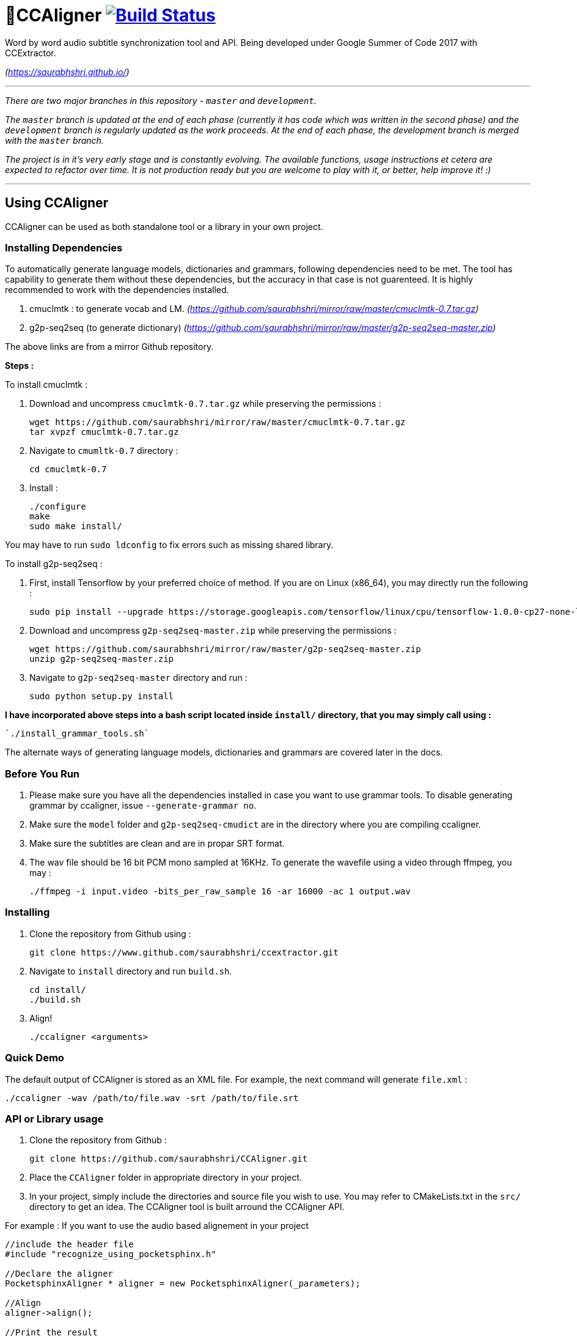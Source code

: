 # 🗼CCAligner image:https://travis-ci.org/saurabhshri/CCAligner.svg?branch=master["Build Status", link="https://travis-ci.org/saurabhshri/CCAligner"]

Word by word audio subtitle synchronization tool and API. Being developed under Google Summer of Code 2017 with CCExtractor.

_(https://saurabhshri.github.io/)_

---

_There are two major branches in this repository - `master` and `development`._

_The `master` branch is updated at the end of each phase (currently it has code which was written in the second phase) and the `development` branch is regularly updated as the work proceeds. At the end of each phase, the development branch is merged with the `master` branch._

_The project is in it's very early stage and is constantly evolving. The available functions, usage instructions et cetera are expected to refactor over time. It is not production ready but you are welcome to play with it, or better, help improve it! :)_

---

== Using CCAligner

CCAligner can be used as both standalone tool or a library in your own project.

=== Installing Dependencies ===

To automatically generate language models, dictionaries and grammars, following dependencies need to be met. The tool has capability to generate them without these dependencies, but the accuracy in that case is not guarenteed. It is highly recommended to work with the dependencies installed.

1. cmuclmtk : to generate vocab and LM.
    _(https://github.com/saurabhshri/mirror/raw/master/cmuclmtk-0.7.tar.gz)_
2. g2p-seq2seq  (to generate dictionary)
    _(https://github.com/saurabhshri/mirror/raw/master/g2p-seq2seq-master.zip)_

The above links are from a mirror Github repository.

*Steps :*

To install cmuclmtk :

1. Download and uncompress `cmuclmtk-0.7.tar.gz` while preserving the permissions :

    wget https://github.com/saurabhshri/mirror/raw/master/cmuclmtk-0.7.tar.gz
    tar xvpzf cmuclmtk-0.7.tar.gz

2. Navigate to `cmumltk-0.7` directory :

    cd cmuclmtk-0.7

3. Install :

    ./configure
    make
    sudo make install/

You may have to run `sudo ldconfig` to fix errors such as missing shared library.

To install g2p-seq2seq :

1. First, install Tensorflow by your preferred choice of method. If you are on Linux (x86_64), you may directly run the following :

    sudo pip install --upgrade https://storage.googleapis.com/tensorflow/linux/cpu/tensorflow-1.0.0-cp27-none-linux_x86_64.whl

2. Download and uncompress `g2p-seq2seq-master.zip` while preserving the permissions :

    wget https://github.com/saurabhshri/mirror/raw/master/g2p-seq2seq-master.zip
    unzip g2p-seq2seq-master.zip

3. Navigate to `g2p-seq2seq-master` directory and run :

    sudo python setup.py install


*I have incorporated above steps into a bash script located inside `install/` directory, that you may simply call using :*

    `./install_grammar_tools.sh`

The alternate ways of generating language models, dictionaries and grammars are covered later in the docs.

=== Before You Run ===

1. Please make sure you have all the dependencies installed in case you want to use grammar tools. To disable generating grammar by ccaligner, issue `--generate-grammar no`.

2. Make sure the `model` folder and `g2p-seq2seq-cmudict` are in the directory where you are compiling ccaligner.

3. Make sure the subtitles are clean and are in propar SRT format.

4. The wav file should be 16 bit PCM mono sampled at 16KHz. To generate the wavefile using a video through ffmpeg, you may :

    ./ffmpeg -i input.video -bits_per_raw_sample 16 -ar 16000 -ac 1 output.wav

=== Installing ===

1. Clone the repository from Github using :

    git clone https://www.github.com/saurabhshri/ccextractor.git

2. Navigate to `install` directory and run `build.sh`.

    cd install/
    ./build.sh

3. Align!

    ./ccaligner <arguments>

=== Quick Demo ===

The default output of CCAligner is stored as an XML file. For example, the next command will generate `file.xml` :

    ./ccaligner -wav /path/to/file.wav -srt /path/to/file.srt

=== API or Library usage ===

1. Clone the repository from Github :

    git clone https://github.com/saurabhshri/CCAligner.git

2. Place the `CCAligner` folder in appropriate directory in your project.

3. In your project, simply include the directories and source file you wish to use. You may refer to CMakeLists.txt in the `src/` directory to get an idea. The CCAligner tool is built arround the CCAligner API.

For example : If you want to use the audio based alignement in your project

```cpp

//include the header file
#include "recognize_using_pocketsphinx.h"

//Declare the aligner
PocketsphinxAligner * aligner = new PocketsphinxAligner(_parameters);

//Align
aligner->align();

//Print the result
aligner->printAligned("Manual_Printing.json", json);

//delete the aligner
delete(aligner);

```

Complete documentation of the API will be written under docs.

=== Some Previews ===

- Click on video thumbnail or link to watch the video on YouTube.

[cols="1,5"]
|===
a|
[link=https://www.youtube.com/watch?v=38_27E1PxXA]
image::https://img.youtube.com/vi/38_27E1PxXA/0.jpg[height = "100px"]
| Word by Word Audio Subtitle Synchronization - Karaoke Demo 1  

_(https://www.youtube.com/watch?v=38_27E1PxXA)_

_[Sitcom]_

a|
[link=https://www.youtube.com/watch?v=6VnhC8u_d40]
image::https://img.youtube.com/vi/6VnhC8u_d40/0.jpg[height = "100px"]
| Word by Word Audio Subtitle Synchronization - Karaoke Demo 2  

_(https://www.youtube.com/watch?v=6VnhC8u_d40)_

_[Ted Talk]_


a|
[link=https://www.youtube.com/watch?v=j_zeixo-zJY]
image::https://img.youtube.com/vi/j_zeixo-zJY/0.jpg[height = "100px"]
| Word by Word Audio Subtitle Synchronization - Karaoke Demo 3  

_(https://www.youtube.com/watch?v=j_zeixo-zJY)_

_[Cartoon Show]_

a| 
[link=https://www.youtube.com/watch?v=8tTDX6NZGsU]
image::https://img.youtube.com/vi/8tTDX6NZGsU/0.jpg[height = "100px"]
| Word by Word Audio Subtitle Synchronization - Karaoke Demo 1  

_(https://www.youtube.com/watch?v=8tTDX6NZGsU)_

_[Discussion Video]_

a|
[link=https://www.youtube.com/watch?v=tFrf0TVnqIQ]
image::https://img.youtube.com/vi/tFrf0TVnqIQ/0.jpg[height = "100px"]
|  Word by Word Audio Video Transcription Demo   

_(https://www.youtube.com/watch?v=tFrf0TVnqIQ)_

_[Reality Show]_

a|
[link=https://www.youtube.com/watch?v=km1iHe_mGuo]
image::https://img.youtube.com/vi/km1iHe_mGuo/0.jpg[height = "100px"]
| Approximate Word by Word Audio Subtitle Synchronization  

_(https://www.youtube.com/watch?v=km1iHe_mGuo)_

|===

== Usage Parameters ==

The following is a complete list of available parameters that can be passed to CCAligner. Feel free to open a PR if you spot a missing parameter.

- *Input related parameters :*

[cols="2,2,4"]
|===
| Parameter | Accepted Values | Description

|`-wav`
|`/path/to/wav_file`
|Provide path to input audio wave file. Wave file must be 16 bit PCM mono sampled at 16KHz.

_E.g.: ``ccaligner -wav tbbt.wav -srt tbbt.srt``_

Required : yes.

|`-srt`
|`/path/to/subtitle_file`
|Provide path to subtitle file in SRT format. Please ensure that the subtitle file is clean and in proper format.

_E.g.: ``ccaligner -wav tbbt.wav -srt tbbt.srt``_

Required : yes.

|`-stdin` or `-`
|Audio wave file from stdin or pipe.
|Use this parameter to pass wav file from `stdin` or pipe.

_E.g.: ``cat tbbt.wav \| ccaligner -stdin -srt tbbt.srt``_
|===

- *Output related parameters :*

[cols="2,2,4"]
|===
| Parameter | Accepted Values | Description

|`-out`
|`/path/to/output_file`
|Provide name and path to generated to output file. By default the output name is extracted from input file and generated in same location in which the input file is located.

_E.g.: ``ccaligner -wav tbbt.wav -srt tbbt.srt -out my_output.xml``_

|`-oFormat`
|`xml`, `json`, `srt`, `karaoke`, `stdout`
|To choose output format. By default the output format is XML.

_E.g.: ``ccaligner -wav tbbt.wav -srt tbbt.srt -out output_as_karaoke.srt -oFormat karaoke``_

|`-log`
|`/path/to/aligner_log_file/`
|Specify path to logfile for PocketSphinx decoder. By default stores log in `tempFiles/{execution_timestamp}.log`

_E.g.: ``ccaligner -wav tbbt.wav -srt tbbt.srt -log tbbt.log``_

|`-phoneLog`
|`/path/to/phoneme_log_file/`
|Specify path to logfile for PocketSphinx phoneme decoder. By default stores log in `tempFiles/phoneme_{execution_timestamp}.log`

_E.g.: ``ccaligner -wav tbbt.wav -srt tbbt.srt -phoneLog tbbt_phoneme.log``_
|===

- *Alignment related parameters :*

[cols="2,2,4"]
|===
| Parameter | Accepted Values | Description

|`-approx`
|`yes`, `no`
|Use approx aligner instead of audio based aligner. Calculated timing of words based on it's weight. Super fast and doesn't involve audio analysis. Please be aware the result is not accurate but approximate.

_E.g.: ``ccaligner -wav tbbt.wav -srt tbbt.srt -approx yes``_

|`--enable-phonemes`
|`yes`, `no`
|Recognise and find phonemes and their timestamps along with words. SRT and Karaoke output can not display phonemes.

_E.g.: ``ccaligner -wav tbbt.wav -srt tbbt.srt --enable-phonemes yes``_

|`-transcribe`
|`yes`, `no`
|Performs transcription of complete audio instead of searching using timestamps and subs. Use this when timings in subtitles are incorrect or you want YouTube like transcription of video.

_E.g.: ``ccaligner -wav tbbt.wav -srt tbbt.srt -transcribe yes``_

|`--use-fsg`
|`yes`, `no`
|Instruct CCAligner to follow Finite State Grammar while performing recognition.

_E.g.: ``ccaligner -wav tbbt.wav -srt tbbt.srt --use-fsg yes``_

|`-useBatchMode`
|`yes`, `no`
|Instruct CCAligner to use batch mode of PocketSphinx. May improve accuracy by flushing CMN values.

_E.g.: ``ccaligner -wav tbbt.wav -srt tbbt.srt -useBatchMode yes``_

|`-experiment`
|`yes`, `no`
|Use experimental parameters. May improve accuracy in some cases.

_E.g.: ``ccaligner -wav tbbt.wav -srt tbbt.srt -experiment yes``_

|`-searchWindow`
|An integer
|Determine the extent to which current recognised word is searched in the respective subtitle dialogue. Default value is 3.

_E.g.: ``ccaligner -wav tbbt.wav -srt tbbt.srt -searchWindow 6``_

|`-audioWindow`
|An integer
|Determine the frontal and rear window from current subtitle timimng to perform recognition. The value should be in milliseconds. Default value is 0.

_E.g.: ``ccaligner -wav tbbt.wav -srt tbbt.srt -audioWindow 500``_

|`-sampleWindow`
|An integer
|Determine the frontal and rear window from current subtitle timimng to perform recognition. The value should be in number of samples. Default value is 0.

_E.g.: ``ccaligner -wav tbbt.wav -srt tbbt.srt -sampleWindow 500``_
|===

- *Grammar, Language Model related parameters :*

[cols="2,2,4"]
|===
| Parameter | Accepted Values | Description

|`--generate-grammar`
|`yes`, `no`, `onlyCorpus`, `onlyDict`, `onlyFSG`, `onlyLM`, `onlyVocab`
|Parameter deciding if and which type of grammar/lm to be generated. Once you have generated these files, no need to generate them again. They are stored in `tempFiles/{respective_dir}`. Also, use this when supplying files manually.

_E.g.: ``ccaligner -wav tbbt.wav -srt tbbt.srt --generate-grammar no``_

|`-model`
|`path/to/acoustic/model`
|Enter path of acoustic model to be used by aligner. Accuracy *highly* depends on the acoustic model.

_E.g.: ``ccaligner -wav tbbt.wav -srt tbbt.srt -lm custom.lm``_

|`-lm`
|`path/to/language/model`
|Enter path of language model to be used by aligner.

_E.g.: ``ccaligner -wav tbbt.wav -srt tbbt.srt -lm custom.lm``_

|`-dict`
|`path/to/dictionary`
|Enter path of dictionary to be used by aligner.

_E.g.: ``ccaligner -wav tbbt.wav -srt tbbt.srt -dict custom.dict``_

|`-fsg`
|`path/to/fsg/directory`
|Enter path of the directory containg FSGs, each FSG with name as starting timestamp of dialogue.

_E.g.: ``ccaligner -wav tbbt.wav -srt tbbt.srt -fsg fsg/``_

|`-phoneLM`
|`path/to/phonetic/language/model`
|Enter path of phonetic language model to be used by aligner.

_E.g.: ``ccaligner -wav tbbt.wav -srt tbbt.srt -fsg fsg/``_

|`--quick-dict`
|`yes`,`no`
|Generate dictionary quickly without using TensorFlow and seq2seq. Result might not give best accuracy.

_E.g.: ``ccaligner -wav tbbt.wav -srt tbbt.srt --quick-dict yes``_

|`--quick-lm`
|`yes`,`no`
|Generate language model quickly without using cmuclmtk. Result might not give best accuracy.

_E.g.: ``ccaligner -wav tbbt.wav -srt tbbt.srt --quick-dict yes``_
|===

- *Display related parameters :*

[cols="2,2,4"]
|===
| Parameter | Accepted Values | Description

|`-verbose`
|`yes`, `no`
|Turns verbosity on and off. Turn off for preventing [info] logs.

_E.g.: ``ccaligner -wav tbbt.wav -srt tbbt.srt -verbose no``_

|`--display-recognised`
|`yes`, `no`
|Determine whether to display the recognised words and matching status on stdout or not.

_E.g.: ``ccaligner -wav tbbt.wav -srt tbbt.srt --display-recognised no``_

|===

== Project Details ==

The usual subtitle files (such as SubRips) have line by line synchronization in them i.e. the subtitles containing the dialogue appear when the person starts talking and disappears when the dialogue finishes. This continues for the whole video. For example :

```bash
1274
01:55:48,484 --> 01:55:50,860
The Force is strong with this one
```
In the above example, the dialogue `#1274` - `The Force is strong with this one` appears at `1:55:48` remains in the screen for two seconds and disappears at `1:55:50`.

The aim of the project is to tag the word *as it is spoken*, similar to that in karaoke systems.

E.g.
```
The           [6948484:6948500]
Force         [6948501:6948633]
is            [6948634:6948710]
strong        [6948711:6949999]
with          [6949100:6949313]
```
In the above example each word from subtitle is tagged with beginning and ending timestamps based on audio.

### Important Links

- Project link on official GSoC web-app : https://summerofcode.withgoogle.com/projects/#5589068587991040

- Project repository on Github:
https://github.com/saurabhshri/CCAligner

- Weekly blog : https://saurabhshri.github.io

- Milestones and deilverable checklist : https://saurabhshri.github.io/gsoc/

- Mentors : https://github.com/cfsmp3[@cfsmp3^] and https://github.com/AlexBratosin2001[@AlexBratosin2001^]

### Credits and Licensing

I haven't decided the license for the tool yet, but all the individual licenses of libraries and code used can be found under `license/` directory.

I have tried my best to ensure that credit and reference is given in the source wherever it is due. In case I have missed any reference/license, firstly please accept my apology. Feel free to reach out to me and I'll be happy to correct my mistake. 🤝

### Contributing

The project is under constant development, and needs a lot of brushing and bug fixes. Feel free to contribute in any way. Your contribution will be highly appreciated! 🙂
